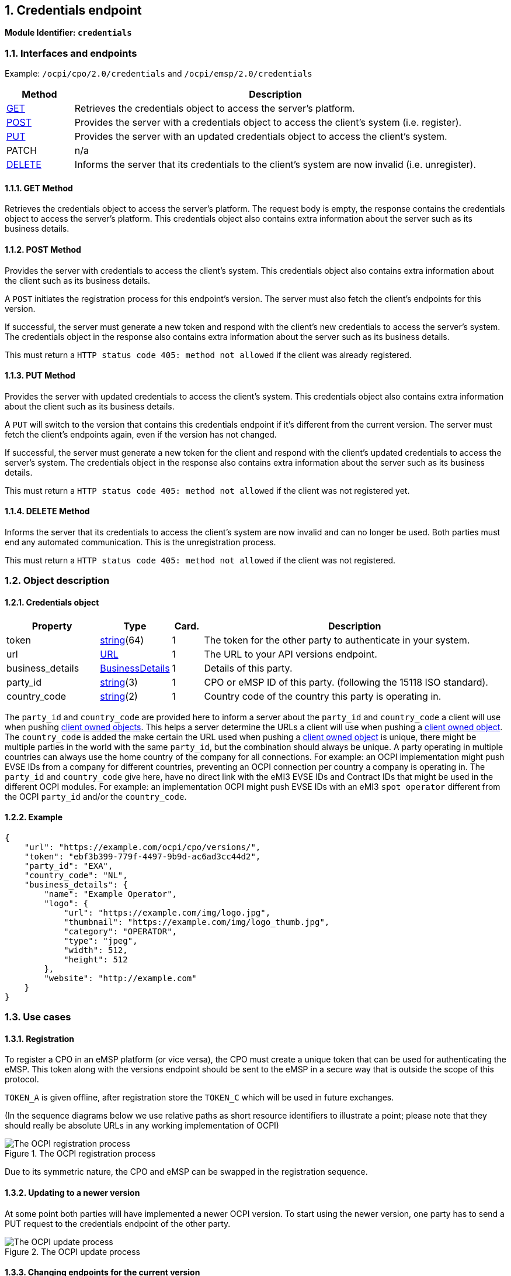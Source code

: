 :numbered:
[[credentials_credentials_endpoint]]
== Credentials endpoint

*Module Identifier: `credentials`*

[[credentials_interfaces_and_endpoints]]
=== Interfaces and endpoints

Example: `/ocpi/cpo/2.0/credentials` and `/ocpi/emsp/2.0/credentials`

[cols="2,12",options="header"]
|===
|Method |Description 

|<<credentials_get_method,GET>> |Retrieves the credentials object to access the server's platform. 
|<<credentials_post_method,POST>> |Provides the server with a credentials object to access the client's system (i.e. register). 
|<<credentials_put_method,PUT>> |Provides the server with an updated credentials object to access the client's system. 
|PATCH |n/a 
|<<credentials_delete_method,DELETE>> |Informs the server that its credentials to the client's system are now invalid (i.e. unregister). 
|===

[[credentials_get_method]]
==== *GET* Method

Retrieves the credentials object to access the server's platform. The request body is empty, the response contains the credentials object to access the server's platform. This credentials object also contains extra information about the server such as its business details.

[[credentials_post_method]]
==== *POST* Method

Provides the server with credentials to access the client's system. This credentials object also contains extra information about the client such as its business details.

A `POST` initiates the registration process for this endpoint's version. The server must also fetch the client's endpoints for this version.

If successful, the server must generate a new token and respond with the client's new credentials to access the server's system. The credentials object in the response also contains extra information about the server such as its business details.

This must return a `HTTP status code 405: method not allowed` if the client was already registered.

[[credentials_put_method]]
==== *PUT* Method

Provides the server with updated credentials to access the client's system. This credentials object also contains extra information about the client such as its business details.

A `PUT` will switch to the version that contains this credentials endpoint if it's different from the current version. The server must fetch the client's endpoints again, even if the version has not changed.

If successful, the server must generate a new token for the client and respond with the client's updated credentials to access the server's system. The credentials object in the response also contains extra information about the server such as its business details.

This must return a `HTTP status code 405: method not allowed` if the client was not registered yet.

[[credentials_delete_method]]
==== *DELETE* Method

Informs the server that its credentials to access the client's system are now invalid and can no longer be used. Both parties must end any automated communication. This is the unregistration process.

This must return a `HTTP status code 405: method not allowed` if the client was not registered.


[[credentials_object_description]]
=== Object description

[[credentials_credentials_object]]
==== Credentials object

[cols="3,2,1,10",options="header"]
|===
|Property |Type |Card. |Description 

|token |<<types.asciidoc#types_string_type,string>>(64) |1 |The token for the other party to authenticate in your system. 
|url |<<types.asciidoc#types_url_type,URL>> |1 |The URL to your API versions endpoint. 
|business_details |<<mod_locations.asciidoc#mod_locations_businessdetails_class,BusinessDetails>> |1 |Details of this party. 
|party_id |<<types.asciidoc#types_string_type,string>>(3) |1 |CPO or eMSP ID of this party. (following the 15118 ISO standard). 
|country_code |<<types.asciidoc#types_string_type,string>>(2) |1 |Country code of the country this party is operating in. 
|===

The `party_id` and `country_code` are provided here to inform a server about the `party_id` and `country_code` a client will use when pushing <<transport_and_format.asciidoc#transport_and_format_client_owned_object_push,client owned objects>>. This helps a server determine the URLs a client will use when pushing a <<transport_and_format.asciidoc#transport_and_format_client_owned_object_push,client owned object>>.
The `country_code` is added the make certain the URL used when pushing a <<transport_and_format.asciidoc#transport_and_format_client_owned_object_push,client owned object>> is unique, there might be multiple parties in the world with the same `party_id`, but the combination should always be unique.
A party operating in multiple countries can always use the home country of the company for all connections. For example: an OCPI implementation might push EVSE IDs from a company for different countries, preventing an OCPI connection per country a company is operating in.
The `party_id` and `country_code` give here, have no direct link with the eMI3 EVSE IDs and Contract IDs that might be used in the different OCPI modules. For example: an implementation OCPI might push EVSE IDs with an eMI3 `spot operator` different from the OCPI `party_id` and/or the `country_code`.

[[credentials_example]]
==== Example

[source,json]
----
{
    "url": "https://example.com/ocpi/cpo/versions/",
    "token": "ebf3b399-779f-4497-9b9d-ac6ad3cc44d2",
    "party_id": "EXA",
    "country_code": "NL",
    "business_details": {
        "name": "Example Operator",
        "logo": {
            "url": "https://example.com/img/logo.jpg",
            "thumbnail": "https://example.com/img/logo_thumb.jpg",
            "category": "OPERATOR",
            "type": "jpeg",
            "width": 512,
            "height": 512
        },
        "website": "http://example.com"
    }
}
----

[[credentials_use_cases]]
=== Use cases

[[credentials_registration]]
==== Registration

To register a CPO in an eMSP platform (or vice versa), the CPO must create a unique token that can be used for authenticating the eMSP. This token along with the versions endpoint should be sent to the eMSP in a secure way that is outside the scope of this protocol.

`TOKEN_A` is given offline, after registration store the `TOKEN_C` which will be used in future exchanges. 

(In the sequence diagrams below we use relative paths as short resource identifiers to illustrate a point; please note that they should really be absolute URLs in any working implementation of OCPI)

.The OCPI registration process
image::images/registration-sequence.svg[The OCPI registration process]

Due to its symmetric nature, the CPO and eMSP can be swapped in the registration sequence.


[[credentials_updating_to_a_newer_version]]
==== Updating to a newer version

At some point both parties will have implemented a newer OCPI version. To start using the newer version, one party has to send a PUT request to the credentials endpoint of the other party.

.The OCPI update process
image::images/update-sequence.svg[The OCPI update process]

[[credentials_changing_endpoints_for_the_current_version]]
==== Changing endpoints for the current version

This can be done by following the update procedure for the same version. By sending a PUT request to the credentials endpoint of this version, the other party will fetch and store the corresponding set of endpoints.

[[credentials_updating_the_credentials_and_resetting_the_token]]
==== Updating the credentials and resetting the token

The credentials (or parts thereof, such as the token) can be updated by sending the new credentials via a PUT request to the credentials endpoint of the current version, similar to the update procedure described above.

[[credentials_errors_during_registration]]
==== Errors during registration

When the Server connects back to the client during the credentials registration, it might encounter problems. When this happens, the Server should add the status code: <<status_codes.asciidoc#status_codes_3xxx_server_errors,3001>> in the response to the POST from the client. 

[[credentials_required_endpoints_not_available]]
==== Required endpoints not available

When two parties connect, it might happen that one of the parties expects a certain endpoint to be available at the other party. 

For example: a CPO could only want to connect when the CDRs endpoint is available in an eMSP system. 

In case the client is starting the credentials exchange process and cannot find the endpoints it expects, it is expected NOT to send the POST request with credentials to the server. Log a message/notify the administrator to contact the administrator of the server system.

In case the server, receiving the request from a client, cannot find the endpoints it expects, then it is expected to respond to the request with a status code: <<status_codes.asciidoc#status_codes_3xxx_server_errors,3003>>.